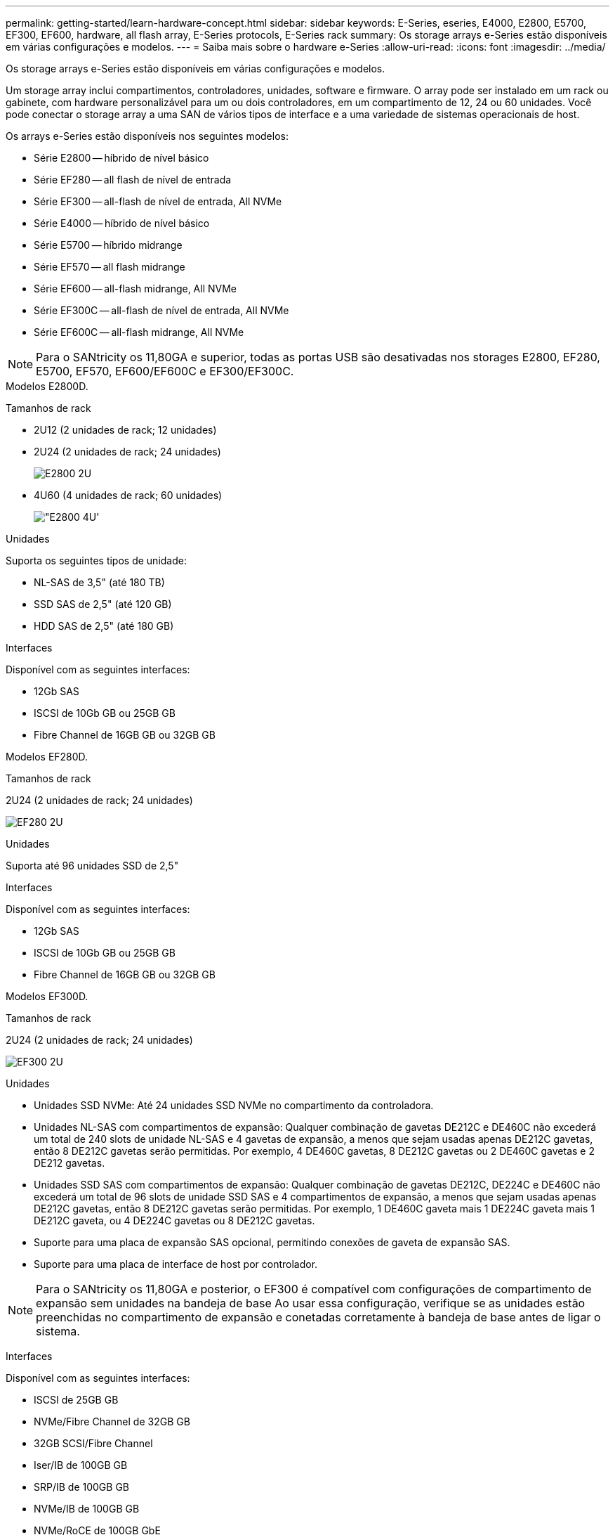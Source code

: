 ---
permalink: getting-started/learn-hardware-concept.html 
sidebar: sidebar 
keywords: E-Series, eseries, E4000, E2800, E5700, EF300, EF600, hardware, all flash array, E-Series protocols, E-Series rack 
summary: Os storage arrays e-Series estão disponíveis em várias configurações e modelos. 
---
= Saiba mais sobre o hardware e-Series
:allow-uri-read: 
:icons: font
:imagesdir: ../media/


[role="lead"]
Os storage arrays e-Series estão disponíveis em várias configurações e modelos.

Um storage array inclui compartimentos, controladores, unidades, software e firmware. O array pode ser instalado em um rack ou gabinete, com hardware personalizável para um ou dois controladores, em um compartimento de 12, 24 ou 60 unidades. Você pode conectar o storage array a uma SAN de vários tipos de interface e a uma variedade de sistemas operacionais de host.

Os arrays e-Series estão disponíveis nos seguintes modelos:

* Série E2800 -- híbrido de nível básico
* Série EF280 -- all flash de nível de entrada
* Série EF300 -- all-flash de nível de entrada, All NVMe
* Série E4000 -- híbrido de nível básico
* Série E5700 -- híbrido midrange
* Série EF570 -- all flash midrange
* Série EF600 -- all-flash midrange, All NVMe
* Série EF300C -- all-flash de nível de entrada, All NVMe
* Série EF600C -- all-flash midrange, All NVMe



NOTE: Para o SANtricity os 11,80GA e superior, todas as portas USB são desativadas nos storages E2800, EF280, E5700, EF570, EF600/EF600C e EF300/EF300C.

[role="tabbed-block"]
====
.Modelos E2800D.
--
Tamanhos de rack::
+
--
* 2U12 (2 unidades de rack; 12 unidades)
* 2U24 (2 unidades de rack; 24 unidades)
+
image::../media/e2800_2u_front.gif[E2800 2U]

* 4U60 (4 unidades de rack; 60 unidades)
+
image::../media/e2860_front.gif["E2800 4U']



--
Unidades::
+
--
Suporta os seguintes tipos de unidade:

* NL-SAS de 3,5" (até 180 TB)
* SSD SAS de 2,5" (até 120 GB)
* HDD SAS de 2,5" (até 180 GB)


--
Interfaces::
+
--
Disponível com as seguintes interfaces:

* 12Gb SAS
* ISCSI de 10Gb GB ou 25GB GB
* Fibre Channel de 16GB GB ou 32GB GB


--


--
.Modelos EF280D.
--
Tamanhos de rack::
+
--
2U24 (2 unidades de rack; 24 unidades)

image:../media/ef570_front.gif["EF280 2U"]

--
Unidades::
+
--
Suporta até 96 unidades SSD de 2,5"

--
Interfaces::
+
--
Disponível com as seguintes interfaces:

* 12Gb SAS
* ISCSI de 10Gb GB ou 25GB GB
* Fibre Channel de 16GB GB ou 32GB GB


--


--
.Modelos EF300D.
--
Tamanhos de rack::
+
--
2U24 (2 unidades de rack; 24 unidades)

image:../media/ef570_front.gif["EF300 2U"]

--
Unidades::
+
--
* Unidades SSD NVMe: Até 24 unidades SSD NVMe no compartimento da controladora.
* Unidades NL-SAS com compartimentos de expansão: Qualquer combinação de gavetas DE212C e DE460C não excederá um total de 240 slots de unidade NL-SAS e 4 gavetas de expansão, a menos que sejam usadas apenas DE212C gavetas, então 8 DE212C gavetas serão permitidas. Por exemplo, 4 DE460C gavetas, 8 DE212C gavetas ou 2 DE460C gavetas e 2 DE212 gavetas.
* Unidades SSD SAS com compartimentos de expansão: Qualquer combinação de gavetas DE212C, DE224C e DE460C não excederá um total de 96 slots de unidade SSD SAS e 4 compartimentos de expansão, a menos que sejam usadas apenas DE212C gavetas, então 8 DE212C gavetas serão permitidas. Por exemplo, 1 DE460C gaveta mais 1 DE224C gaveta mais 1 DE212C gaveta, ou 4 DE224C gavetas ou 8 DE212C gavetas.
* Suporte para uma placa de expansão SAS opcional, permitindo conexões de gaveta de expansão SAS.
* Suporte para uma placa de interface de host por controlador.



NOTE: Para o SANtricity os 11,80GA e posterior, o EF300 é compatível com configurações de compartimento de expansão sem unidades na bandeja de base Ao usar essa configuração, verifique se as unidades estão preenchidas no compartimento de expansão e conetadas corretamente à bandeja de base antes de ligar o sistema.

--
Interfaces::
+
--
Disponível com as seguintes interfaces:

* ISCSI de 25GB GB
* NVMe/Fibre Channel de 32GB GB
* 32GB SCSI/Fibre Channel
* Iser/IB de 100GB GB
* SRP/IB de 100GB GB
* NVMe/IB de 100GB GB
* NVMe/RoCE de 100GB GbE


--


--
.Modelos EF300CD.
--
Tamanhos de rack::
+
--
2U24 (2 unidades de rack; 24 unidades)

image:../media/ef570_front.gif["EF300 2U"]

--
Unidades::
+
--
* Suporte para unidades SSD NVMe de capacidade de 30TB TB ou 60TB TB.
+
** Compatível para uso do Dynamic Disk Pool somente sem suporte a RAID legado.


* Unidades SSD NVMe: Até 24 unidades SSD NVMe no compartimento da controladora.
+
** Sem suporte para configurações do compartimento de expansão.


* Suporte para uma placa de interface de host por controlador.
* Um único pool de discos é criado automaticamente se não houver unidades não atribuídas suficientes durante a inicialização do sistema.


--
Interfaces::
+
--
Disponível com as seguintes interfaces:

* ISCSI de 25GB GB
* NVMe/Fibre Channel de 32GB GB
* 32GB SCSI/Fibre Channel
* Iser/IB de 100GB GB
* SRP/IB de 100GB GB
* NVMe/IB de 100GB GB
* NVMe/RoCE de 100GB GbE


--


--
.Modelos E5700D.
--
Tamanhos de rack::
+
--
* 2U24 (2 unidades de rack; 24 unidades)
+
image::../media/e2800_2u_front.gif[E5700 2U]

* 4U60 (4 unidades de rack; 60 unidades)
+
image::../media/e2860_front.gif[E5700 4U]



--
Unidades::
+
--
Suporta até 480 dos seguintes tipos de unidade:

* Unidades NL-SAS de 3,5"
* Unidades SSD SAS de 2,5"
* Unidades HDD SAS de 2,5"


--
Interfaces::
+
--
Disponível com as seguintes interfaces:

* 12Gb SAS
* ISCSI de 10Gb GB ou 25GB GB
* Fibre Channel de 16GB GB ou 32GB GB
* NVMe/Fibre Channel de 32GB GB
* Iser/IB de 100GB GB
* SRP/IB de 100GB GB
* NVMe/IB de 100GB GB
* NVMe/RoCE de 100GB GbE


--


--
.Modelos EF570D.
--
Tamanhos de rack::
+
--
2U24 (2 unidades de rack; 24 unidades)

image:../media/ef570_front.gif["EF570 2U"]

--
Unidades::
+
--
Suporta até 120 unidades SSD de 2,5"

--
Interfaces::
+
--
Disponível com as seguintes interfaces:

* 12Gb SAS
* ISCSI de 10Gb GB ou 25GB GB
* Fibre Channel de 16GB GB ou 32GB GB
* NVMe/Fibre Channel de 32GB GB
* Iser/IB de 100GB GB
* SRP/IB de 100GB GB
* NVMe/IB de 100GB GB
* NVMe/RoCE de 100GB GbE


--


--
.Modelos EF600D.
--
Tamanhos de rack::
+
--
2U24 (2 unidades de rack; 24 unidades)

image:../media/ef570_front.gif["EF600 2U"]

--
Unidades::
+
--
* Unidades SSD NVMe: Até 24 unidades SSD NVMe no compartimento da controladora.
* Unidades NL-SAS com compartimentos de expansão: Qualquer combinação de gavetas DE212C e DE460C não excederá um total de 420 slots de unidade NL-SAS e 7 gavetas de expansão, a menos que sejam usadas apenas DE212C gavetas, então 8 DE212C gavetas serão permitidas. Por exemplo, 7 DE460C gavetas, 8 DE212C gavetas ou 5 DE460C gavetas e 2 DE212 gavetas.
* Unidades SSD SAS com compartimentos de expansão: Qualquer combinação de gavetas DE212C, DE224C e DE460C não excederá um total de 96 slots de unidade SSD SAS e 7 compartimentos de expansão, a menos que sejam usadas apenas DE212C gavetas, então 8 DE212C gavetas serão permitidas. Por exemplo, 1 DE460C gaveta mais 1 DE224C gaveta mais 1 DE212C gaveta, ou 4 DE224C gavetas ou 8 DE212C gavetas.
* Suporte para duas placas de interface de host por controlador.
+
** Como alternativa, é compatível com uma placa de interface de host IB de 200GB GB por controladora.


* Suporte para uma placa de expansão SAS opcional, permitindo conexões de gaveta de expansão SAS.
+
** A expansão SAS só é suportada em configurações com uma placa de interface de host por controladora.





NOTE: Para o SANtricity os 11,80GA e posterior, o EF600 é compatível com configurações de compartimento de expansão sem unidades na bandeja de base Ao usar essa configuração, verifique se as unidades estão preenchidas no compartimento de expansão e conetadas corretamente à bandeja de base antes de ligar o sistema.

--
Interfaces::
+
--
Disponível com as seguintes interfaces:

* ISCSI de 25GB GB
* NVMe/Fibre Channel de 32GB GB
* 32GB SCSI/Fibre Channel
* Iser/IB de 100GB GB
* SRP/IB de 100GB GB
* NVMe/IB de 100GB GB
* NVMe/RoCE de 100GB GbE
* Iser/IB de 200GB GB
* NVMe/IB de 200GB GB
* NVMe/RoCE de 200GB GbE


--


--
.Modelos EF600CD.
--
Tamanhos de rack::
+
--
2U24 (2 unidades de rack; 24 unidades)

image:../media/ef570_front.gif["EF600 2U"]

--
Unidades::
+
--
* Suporte para unidades SSD NVMe de capacidade de 30TB TB ou 60TB TB.
+
** Compatível para uso do Dynamic Disk Pool somente sem suporte a RAID legado.


* Unidades SSD NVMe: Até 24 unidades SSD NVMe no compartimento da controladora.
* Suporte para duas placas de interface de host por controlador.
+
** Como alternativa, é compatível com uma placa de interface de host IB de 200GB GB por controladora.
** Sem suporte para configurações do compartimento de expansão.


* Um único pool de discos é criado automaticamente se não houver unidades não atribuídas suficientes durante a inicialização do sistema.


--
Interfaces::
+
--
Disponível com as seguintes interfaces:

* ISCSI de 25GB GB
* NVMe/Fibre Channel de 32GB GB
* 32GB SCSI/Fibre Channel
* Iser/IB de 100GB GB
* SRP/IB de 100GB GB
* NVMe/IB de 100GB GB
* NVMe/RoCE de 100GB GbE
* Iser/IB de 200GB GB
* NVMe/IB de 200GB GB
* NVMe/RoCE de 200GB GbE


--


--
.Modelos E4000D.
--
Tamanhos de rack::
+
--
* 2U12 (2 unidades de rack; 12 unidades)
+
image::../media/e4000_2u_front.png[E4000 2U]

* 4U60 (4 unidades de rack; 60 unidades)
+
image::../media/e4000_4u_front.png[E4000 4U]



--
Unidades::
+
--
Suporta os seguintes tipos de unidade:

* NL-SAS de 3,5" (até 300 TB)
* SSD SAS de 2,5" (até 120 GB)


--
Interfaces::
+
--
Disponível com as seguintes interfaces:

* 12Gb SAS
* ISCSI de 1 GB ou 10GBASE T
* ISCSI de 1GB GB, 10Gb GB ou 25GB GB
* FC de 8GB GB, 16GB GB ou 32GB GB
* 12gb SAS


--


--
====